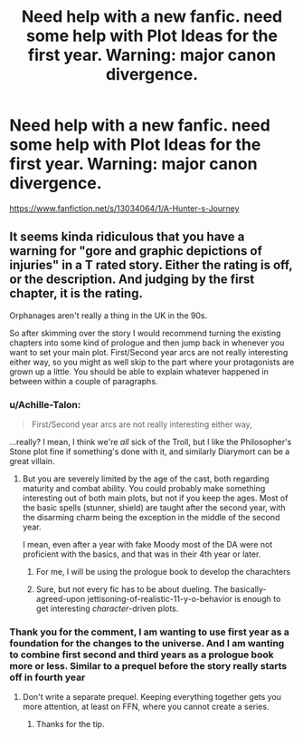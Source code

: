 #+TITLE: Need help with a new fanfic. need some help with Plot Ideas for the first year. Warning: major canon divergence.

* Need help with a new fanfic. need some help with Plot Ideas for the first year. Warning: major canon divergence.
:PROPERTIES:
:Author: Lucien_Lachanse
:Score: 2
:DateUnix: 1543421506.0
:DateShort: 2018-Nov-28
:FlairText: Request
:END:
[[https://www.fanfiction.net/s/13034064/1/A-Hunter-s-Journey]]


** It seems kinda ridiculous that you have a warning for "gore and graphic depictions of injuries" in a T rated story. Either the rating is off, or the description. And judging by the first chapter, it is the rating.

Orphanages aren't really a thing in the UK in the 90s.

So after skimming over the story I would recommend turning the existing chapters into some kind of prologue and then jump back in whenever you want to set your main plot. First/Second year arcs are not really interesting either way, so you might as well skip to the part where your protagonists are grown up a little. You should be able to explain whatever happened in between within a couple of paragraphs.
:PROPERTIES:
:Author: Hellstrike
:Score: 5
:DateUnix: 1543423714.0
:DateShort: 2018-Nov-28
:END:

*** u/Achille-Talon:
#+begin_quote
  First/Second year arcs are not really interesting either way,
#+end_quote

...really? I mean, I think we're /all/ sick of the Troll, but I like the Philosopher's Stone plot fine if something's done with it, and similarly Diarymort can be a great villain.
:PROPERTIES:
:Author: Achille-Talon
:Score: 3
:DateUnix: 1543424563.0
:DateShort: 2018-Nov-28
:END:

**** But you are severely limited by the age of the cast, both regarding maturity and combat ability. You could probably make something interesting out of both main plots, but not if you keep the ages. Most of the basic spells (stunner, shield) are taught after the second year, with the disarming charm being the exception in the middle of the second year.

I mean, even after a year with fake Moody most of the DA were not proficient with the basics, and that was in their 4th year or later.
:PROPERTIES:
:Author: Hellstrike
:Score: 3
:DateUnix: 1543425217.0
:DateShort: 2018-Nov-28
:END:

***** For me, I will be using the prologue book to develop the charachters
:PROPERTIES:
:Author: Lucien_Lachanse
:Score: 2
:DateUnix: 1543425398.0
:DateShort: 2018-Nov-28
:END:


***** Sure, but not every fic has to be about dueling. The basically-agreed-upon jettisoning-of-realistic-11-y-o-behavior is enough to get interesting /character/-driven plots.
:PROPERTIES:
:Author: Achille-Talon
:Score: 1
:DateUnix: 1543430535.0
:DateShort: 2018-Nov-28
:END:


*** Thank you for the comment, I am wanting to use first year as a foundation for the changes to the universe. And I am wanting to combine first second and third years as a prologue book more or less. Similar to a prequel before the story really starts off in fourth year
:PROPERTIES:
:Author: Lucien_Lachanse
:Score: 2
:DateUnix: 1543424230.0
:DateShort: 2018-Nov-28
:END:

**** Don't write a separate prequel. Keeping everything together gets you more attention, at least on FFN, where you cannot create a series.
:PROPERTIES:
:Author: Hellstrike
:Score: 3
:DateUnix: 1543425293.0
:DateShort: 2018-Nov-28
:END:

***** Thanks for the tip.
:PROPERTIES:
:Author: Lucien_Lachanse
:Score: 1
:DateUnix: 1543425694.0
:DateShort: 2018-Nov-28
:END:
